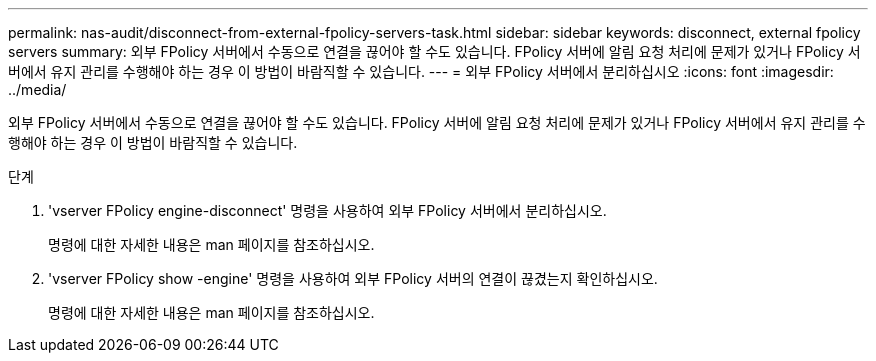 ---
permalink: nas-audit/disconnect-from-external-fpolicy-servers-task.html 
sidebar: sidebar 
keywords: disconnect, external fpolicy servers 
summary: 외부 FPolicy 서버에서 수동으로 연결을 끊어야 할 수도 있습니다. FPolicy 서버에 알림 요청 처리에 문제가 있거나 FPolicy 서버에서 유지 관리를 수행해야 하는 경우 이 방법이 바람직할 수 있습니다. 
---
= 외부 FPolicy 서버에서 분리하십시오
:icons: font
:imagesdir: ../media/


[role="lead"]
외부 FPolicy 서버에서 수동으로 연결을 끊어야 할 수도 있습니다. FPolicy 서버에 알림 요청 처리에 문제가 있거나 FPolicy 서버에서 유지 관리를 수행해야 하는 경우 이 방법이 바람직할 수 있습니다.

.단계
. 'vserver FPolicy engine-disconnect' 명령을 사용하여 외부 FPolicy 서버에서 분리하십시오.
+
명령에 대한 자세한 내용은 man 페이지를 참조하십시오.

. 'vserver FPolicy show -engine' 명령을 사용하여 외부 FPolicy 서버의 연결이 끊겼는지 확인하십시오.
+
명령에 대한 자세한 내용은 man 페이지를 참조하십시오.



